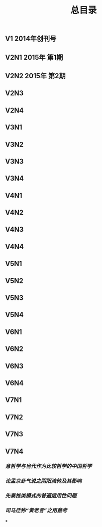 #+TITLE: 总目录

** V1       2014年创刊号
** V2N1  2015年 第1期
** V2N2  2015年 第2期
** V2N3
** V2N4
** V3N1
** V3N2
** V3N3
** V3N4
** V4N1
** V4N2
** V4N3
** V4N4
** V5N1
** V5N2
** V5N3
** V5N4
** V6N1
** V6N2
** V6N3
** V6N4
** V7N1
** V7N2
** V7N3
** V7N4
*** [[意哲学与当代作为比较哲学的中国哲学]]
*** [[论孟京卦气说之阴阳流转及其影响]]
*** [[先秦推类模式的普遍适用性问题]]
*** [[司马迁称“黄老言”之用意考]]
***
